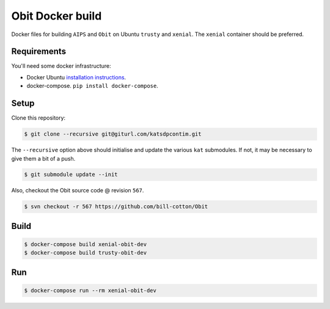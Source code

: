 Obit Docker build
=================

Docker files for building ``AIPS`` and ``Obit`` on Ubuntu ``trusty`` and ``xenial``. The ``xenial`` container should be preferred.

Requirements
~~~~~~~~~~~~

You'll need some docker infrastructure:

- Docker Ubuntu `installation instructions <https://docs.docker.com/engine/installation/linux/docker-ce/ubuntu/>`_.
- docker-compose. ``pip install docker-compose``.

Setup
~~~~~

Clone this repository:

.. code-block:: bash

    $ git clone --recursive git@giturl.com/katsdpcontim.git

The ``--recursive`` option above should initialise and update the various ``kat`` submodules.
If not, it may be necessary to give them a bit of a push.

.. code-block:: bash

   $ git submodule update --init

Also, checkout the Obit source code @ revision ``567``.

.. code-block:: bash

    $ svn checkout -r 567 https://github.com/bill-cotton/Obit

Build
~~~~~

.. code-block:: bash

    $ docker-compose build xenial-obit-dev
    $ docker-compose build trusty-obit-dev


Run
~~~

.. code-block:: bash

    $ docker-compose run --rm xenial-obit-dev
